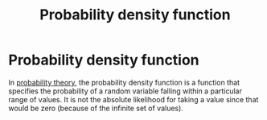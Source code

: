 #+title: Probability density function
#+roam_tags: statistics pdf

#+call: init()

* Probability density function
In [[file:20210313082049-probability_theory.org][probability theory]], the probability density function is a function that
specifies the probability of a random variable falling within a particular range
of values. It is not the absolute likelihood for taking a value since that would
be zero (because of the infinite set of values).

